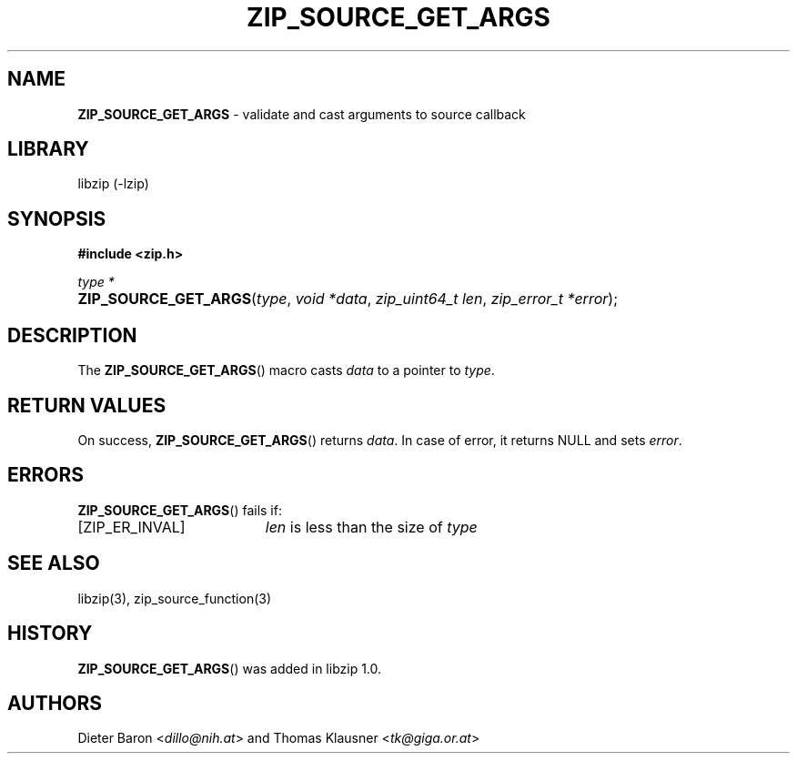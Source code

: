 .\" Automatically generated from an mdoc input file.  Do not edit.
.\" ZIP_SOURCE_GET_ARGS -- validate and cast arguments to source callback
.\" Copyright (C) 2014-2017 Dieter Baron and Thomas Klausner
.\"
.\" This file is part of libzip, a library to manipulate ZIP archives.
.\" The authors can be contacted at <info@libzip.org>
.\"
.\" Redistribution and use in source and binary forms, with or without
.\" modification, are permitted provided that the following conditions
.\" are met:
.\" 1. Redistributions of source code must retain the above copyright
.\"    notice, this list of conditions and the following disclaimer.
.\" 2. Redistributions in binary form must reproduce the above copyright
.\"    notice, this list of conditions and the following disclaimer in
.\"    the documentation and/or other materials provided with the
.\"    distribution.
.\" 3. The names of the authors may not be used to endorse or promote
.\"    products derived from this software without specific prior
.\"    written permission.
.\"
.\" THIS SOFTWARE IS PROVIDED BY THE AUTHORS ``AS IS'' AND ANY EXPRESS
.\" OR IMPLIED WARRANTIES, INCLUDING, BUT NOT LIMITED TO, THE IMPLIED
.\" WARRANTIES OF MERCHANTABILITY AND FITNESS FOR A PARTICULAR PURPOSE
.\" ARE DISCLAIMED.  IN NO EVENT SHALL THE AUTHORS BE LIABLE FOR ANY
.\" DIRECT, INDIRECT, INCIDENTAL, SPECIAL, EXEMPLARY, OR CONSEQUENTIAL
.\" DAMAGES (INCLUDING, BUT NOT LIMITED TO, PROCUREMENT OF SUBSTITUTE
.\" GOODS OR SERVICES; LOSS OF USE, DATA, OR PROFITS; OR BUSINESS
.\" INTERRUPTION) HOWEVER CAUSED AND ON ANY THEORY OF LIABILITY, WHETHER
.\" IN CONTRACT, STRICT LIABILITY, OR TORT (INCLUDING NEGLIGENCE OR
.\" OTHERWISE) ARISING IN ANY WAY OUT OF THE USE OF THIS SOFTWARE, EVEN
.\" IF ADVISED OF THE POSSIBILITY OF SUCH DAMAGE.
.\"
.TH "ZIP_SOURCE_GET_ARGS" "3" "December 18, 2017" "NiH" "Library Functions Manual"
.nh
.if n .ad l
.SH "NAME"
\fBZIP_SOURCE_GET_ARGS\fR
\- validate and cast arguments to source callback
.SH "LIBRARY"
libzip (-lzip)
.SH "SYNOPSIS"
\fB#include <zip.h>\fR
.sp
\fItype *\fR
.br
.PD 0
.HP 4n
\fBZIP_SOURCE_GET_ARGS\fR(\fItype\fR, \fIvoid\ *data\fR, \fIzip_uint64_t\ len\fR, \fIzip_error_t\ *error\fR);
.PD
.SH "DESCRIPTION"
The
\fBZIP_SOURCE_GET_ARGS\fR()
macro casts
\fIdata\fR
to a pointer to
\fItype\fR.
.SH "RETURN VALUES"
On success,
\fBZIP_SOURCE_GET_ARGS\fR()
returns
\fIdata\fR.
In case of error, it returns
\fRNULL\fR
and sets
\fIerror\fR.
.SH "ERRORS"
\fBZIP_SOURCE_GET_ARGS\fR()
fails if:
.TP 19n
[\fRZIP_ER_INVAL\fR]
\fIlen\fR
is less than the size of
\fItype\fR
.SH "SEE ALSO"
libzip(3),
zip_source_function(3)
.SH "HISTORY"
\fBZIP_SOURCE_GET_ARGS\fR()
was added in libzip 1.0.
.SH "AUTHORS"
Dieter Baron <\fIdillo@nih.at\fR>
and
Thomas Klausner <\fItk@giga.or.at\fR>
